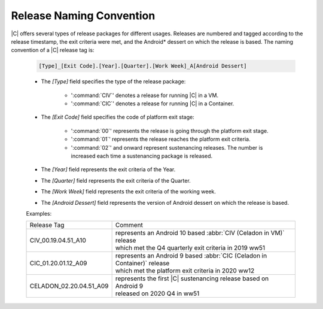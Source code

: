 .. _release-naming-convention:

Release Naming Convention
#########################

|C| offers several types of release packages for different usages. Releases
are numbered and tagged according to the release timestamp, the exit
criteria were met, and the Android\* dessert on which the release is based.
The naming convention of a |C| release tag is:

    .. code-block:: none

        [Type]_[Exit Code].[Year].[Quarter].[Work Week]_A[Android Dessert]

    * The *[Type]* field specifies the type of the release package:

        - ':command:`CIV`' denotes a release for running |C| in a VM.
        - ':command:`CIC`' denotes a release for running |C| in a Container.

    * The *[Exit Code]* field specifies the code of platform exit stage:

        - ':command:`00`' represents the release is going through the platform exit stage.
        - ':command:`01`' represents the release reaches the platform exit criteria.
        - ':command:`02`' and onward represent sustenancing releases. The number is increased each time a sustenancing package is released.

    * The *[Year]* field represents the exit criteria of the Year.
    * The *[Quarter]* field represents the exit criteria of the Quarter.
    * The *[Work Week]* field represents the exit criteria of the working week.
    * The *[Android Dessert]* field represents the version of Android dessert on which the release is based.

    Examples:

    =======================   =======
    Release Tag               Comment
    -----------------------   -------
    CIV_00.19.04.51_A10       | represents an Android 10 based :abbr:`CIV (Celadon in VM)` release 
                              | which met the Q4 quarterly exit criteria in 2019 ww51
    CIC_01.20.01.12_A09       | represents an Android 9 based :abbr:`CIC (Celadon in Container)` release
                              | which met the platform exit criteria in 2020 ww12
    CELADON_02.20.04.51_A09   | represents the first |C| sustenancing release based on Android 9
                              | released on 2020 Q4 in ww51
    =======================   =======
